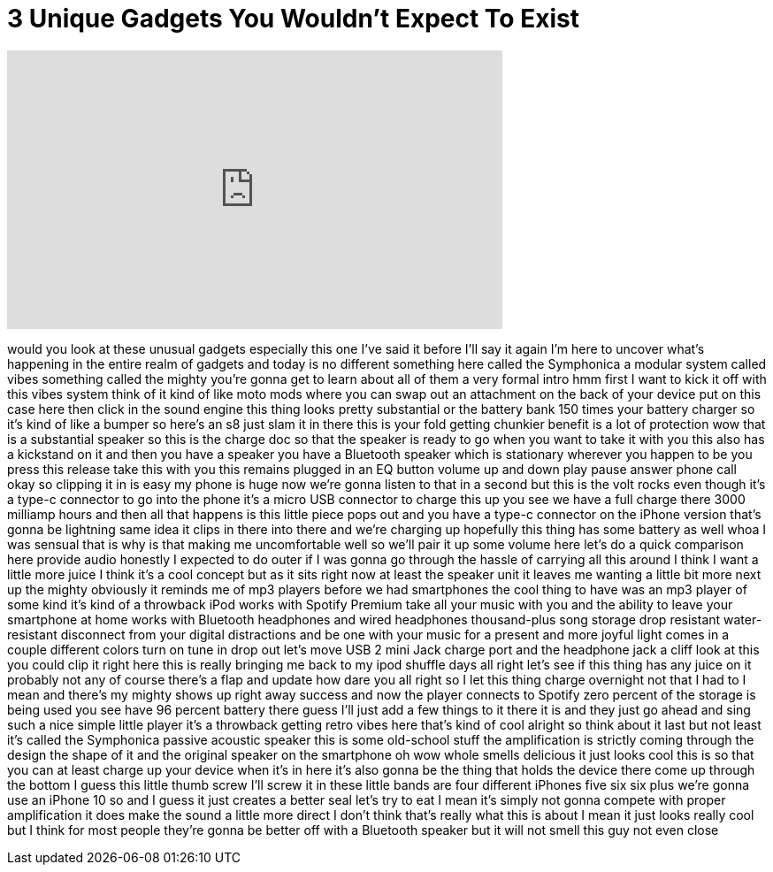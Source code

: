 = 3 Unique Gadgets You Wouldn't Expect To Exist
:published_at: 2018-02-25
:hp-alt-title: 3 Unique Gadgets You Wouldn't Expect To Exist
:hp-image: https://i.ytimg.com/vi/z5ydE6qQqZU/maxresdefault.jpg


++++
<iframe width="560" height="315" src="https://www.youtube.com/embed/z5ydE6qQqZU?rel=0" frameborder="0" allow="autoplay; encrypted-media" allowfullscreen></iframe>
++++

would you look at these unusual gadgets
especially this one I've said it before
I'll say it again I'm here to uncover
what's happening in the entire realm of
gadgets and today is no different
something here called the Symphonica a
modular system called vibes something
called the mighty you're gonna get to
learn about all of them a very formal
intro hmm first I want to kick it off
with this vibes system think of it kind
of like moto mods where you can swap out
an attachment on the back of your device
put on this case here then click in the
sound engine this thing looks pretty
substantial or the battery bank 150
times your battery charger so it's kind
of like a bumper so here's an s8
just slam it in there this is your fold
getting chunkier benefit is a lot of
protection wow that is a substantial
speaker so this is the charge doc so
that the speaker is ready to go when you
want to take it with you this also has a
kickstand on it and then you have a
speaker you have a Bluetooth speaker
which is stationary wherever you happen
to be you press this release take this
with you this remains plugged in an EQ
button volume up and down play pause
answer phone call okay so clipping it in
is easy my phone is huge now we're gonna
listen to that in a second but this is
the volt rocks even though it's a type-c
connector to go into the phone it's a
micro USB connector to charge this up
you see we have a full charge there 3000
milliamp hours and then all that happens
is this little piece pops out and you
have a type-c connector on the iPhone
version that's gonna be lightning same
idea it clips in there into there
and we're charging up hopefully this
thing has some battery as well whoa I
was sensual that is why is that making
me uncomfortable well so we'll pair it
up some volume here
let's do a quick comparison here provide
audio honestly I expected to do outer if
I was gonna go through the hassle of
carrying all this around I think I want
a little more juice I think it's a cool
concept but as it sits right now at
least the speaker unit it leaves me
wanting a little bit more next up the
mighty obviously it reminds me of mp3
players before we had smartphones the
cool thing to have was an mp3 player of
some kind it's kind of a throwback iPod
works with Spotify Premium take all your
music with you and the ability to leave
your smartphone at home works with
Bluetooth headphones and wired
headphones thousand-plus song storage
drop resistant water-resistant
disconnect from your digital
distractions and be one with your music
for a present and more joyful light
comes in a couple different colors turn
on tune in drop out let's move USB 2
mini Jack charge port and the headphone
jack a cliff look at this you could clip
it right here this is really bringing me
back to my ipod shuffle days all right
let's see if this thing has any juice on
it probably not any of course there's a
flap and update how dare you all right
so I let this thing charge overnight not
that I had to I mean
and there's my mighty shows up right
away success and now the player connects
to Spotify zero percent of the storage
is being used you see have 96 percent
battery there guess I'll just add a few
things to it there it is and they just
go ahead and sing such a nice simple
little player it's a throwback getting
retro vibes here that's kind of cool
alright so think about it last but not
least it's called the Symphonica passive
acoustic speaker this is some old-school
stuff the amplification is strictly
coming through the design the shape of
it and the original speaker on the
smartphone oh wow whole smells delicious
it just looks cool this is so that you
can at least charge up your device when
it's in here it's also gonna be the
thing that holds the device there come
up through the bottom I guess this
little thumb screw I'll screw it in
these little bands are four different
iPhones five six six plus we're gonna
use an iPhone 10 so and I guess it just
creates a better seal let's try to eat I
mean it's simply not gonna compete with
proper amplification it does make the
sound a little more direct I don't think
that's really what this is about I mean
it just looks really cool but I think
for most people they're gonna be better
off with a Bluetooth speaker but it will
not smell this guy
not even close